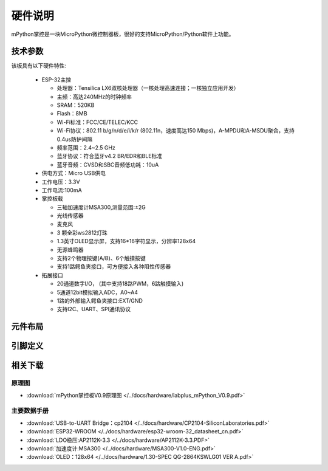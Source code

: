 硬件说明
====================

mPython掌控是一块MicroPython微控制器板，很好的支持MicroPython/Python软件上功能。

.. image:: /images/掌控-立2.png

技术参数
-----------

该板具有以下硬件特性:

  - ESP-32主控

    - 处理器：Tensilica LX6双核处理器（一核处理高速连接；一核独立应用开发）
    - 主频：高达240MHz的时钟频率
    -	SRAM：520KB
    - Flash：8MB
    - Wi-Fi标准：FCC/CE/TELEC/KCC
    - Wi-Fi协议：802.11 b/g/n/d/e/i/k/r (802.11n，速度高达150 Mbps)，A-MPDU和A-MSDU聚合，支持0.4us防护间隔
    - 频率范围：2.4~2.5 GHz
    - 蓝牙协议：符合蓝牙v4.2 BR/EDR和BLE标准
    - 蓝牙音频：CVSD和SBC音频低功耗：10uA

  - 供电方式：Micro USB供电
  - 工作电压：3.3V
  - 工作电流:100mA
  - 掌控板载

    - 三轴加速度计MSA300,测量范围:±2G
    - 光线传感器
    - 麦克风
    - 3 颗全彩ws2812灯珠
    - 1.3英寸OLED显示屏，支持16*16字符显示，分辨率128x64
    - 无源蜂鸣器
    - 支持2个物理按键(A/B)、6个触摸按键
    - 支持1路鳄鱼夹接口，可方便接入各种阻性传感器

  - 拓展接口

    - 20通道数字I/O， (其中支持18路PWM，6路触摸输入)
    - 5通道12bit模拟输入ADC，A0~A4  
    - 1路的外部输入鳄鱼夹接口:EXT/GND
    - 支持I2C、UART、SPI通讯协议


元件布局
--------------

.. image:: /images/布局-正面.png

.. image:: /images/布局-背面.png


.. _mpython_pinout:

引脚定义
--------------

.. image:: /images/掌控板引脚定义-正面.png

.. image:: /images/掌控板引脚定义-背面.png

.. image:: /images/掌控板-pinout_wroom.png


相关下载
--------------

原理图
++++++

* :download:`mPython掌控板V0.9原理图 </../docs/hardware/labplus_mPython_V0.9.pdf>`

主要数据手册
+++++++

* :download:`USB-to-UART Bridge：cp2104 </../docs/hardware/CP2104-SiliconLaboratories.pdf>`
* :download:`ESP32-WROOM </../docs/hardware/esp32-wroom-32_datasheet_cn.pdf>`
* :download:`LDO稳压:AP2112K-3.3 </../docs/hardware/AP2112K-3.3.PDF>`
* :download:`加速度计:MSA300 </../docs/hardware/MSA300-V1.0-ENG.pdf>`
* :download:`OLED：128x64 </../docs/hardware/1.30-SPEC QG-2864KSWLG01 VER A.pdf>`


